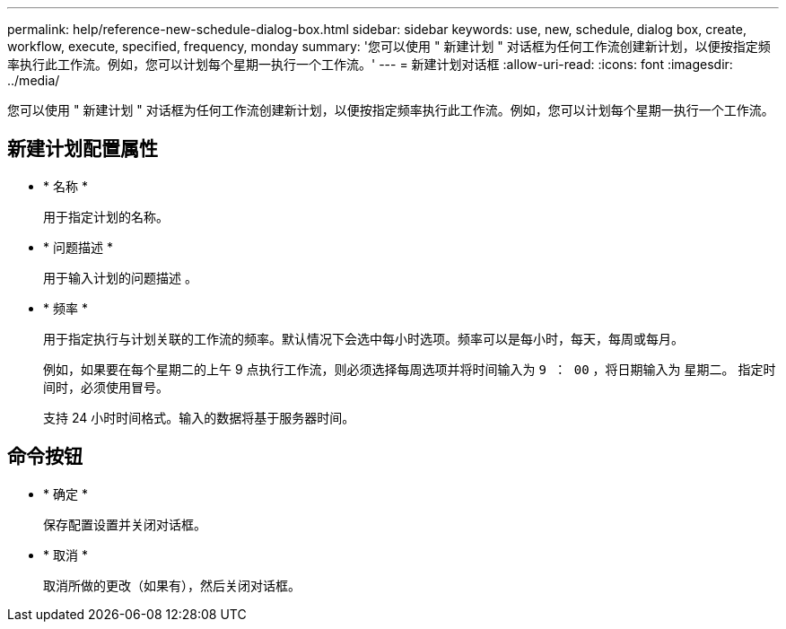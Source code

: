 ---
permalink: help/reference-new-schedule-dialog-box.html 
sidebar: sidebar 
keywords: use, new, schedule, dialog box, create, workflow, execute, specified, frequency, monday 
summary: '您可以使用 " 新建计划 " 对话框为任何工作流创建新计划，以便按指定频率执行此工作流。例如，您可以计划每个星期一执行一个工作流。' 
---
= 新建计划对话框
:allow-uri-read: 
:icons: font
:imagesdir: ../media/


[role="lead"]
您可以使用 " 新建计划 " 对话框为任何工作流创建新计划，以便按指定频率执行此工作流。例如，您可以计划每个星期一执行一个工作流。



== 新建计划配置属性

* * 名称 *
+
用于指定计划的名称。

* * 问题描述 *
+
用于输入计划的问题描述 。

* * 频率 *
+
用于指定执行与计划关联的工作流的频率。默认情况下会选中每小时选项。频率可以是每小时，每天，每周或每月。

+
例如，如果要在每个星期二的上午 9 点执行工作流，则必须选择每周选项并将时间输入为 `9 ： 00` ，将日期输入为 `星期二。` 指定时间时，必须使用冒号。

+
支持 24 小时时间格式。输入的数据将基于服务器时间。





== 命令按钮

* * 确定 *
+
保存配置设置并关闭对话框。

* * 取消 *
+
取消所做的更改（如果有），然后关闭对话框。


